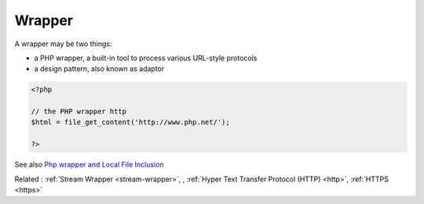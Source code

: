 .. _wrapper:

Wrapper
-------

A wrapper may be two things: 

+ a PHP wrapper, a built-in tool to process various URL-style protocols
+ a design pattern, also known as adaptor



.. code-block:: php
   
   <?php
   
   // the PHP wrapper http
   $html = file_get_content('http://www.php.net/');
   
   ?>


See also `Php wrapper and Local File Inclusion <https://medium.com/@robsfromashes/php-wrapper-and-local-file-inclusion-2fb82c891f55>`_

Related : :ref:`Stream Wrapper <stream-wrapper>`, , :ref:`Hyper Text Transfer Protocol (HTTP) <http>`, :ref:`HTTPS <https>`
